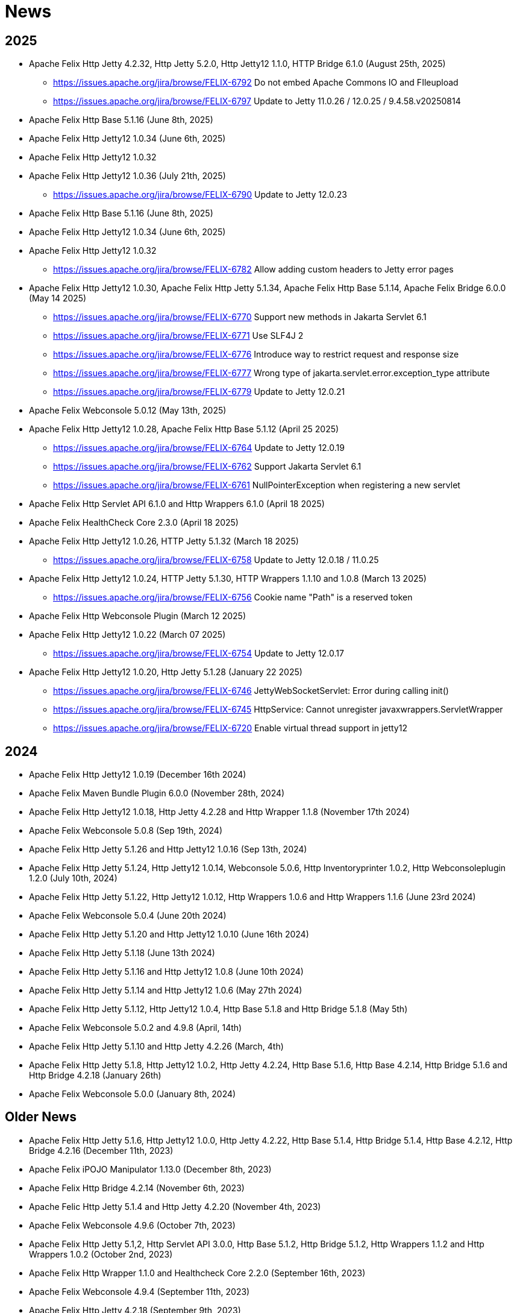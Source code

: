 = News

## 2025

* Apache Felix Http Jetty 4.2.32, Http Jetty 5.2.0, Http Jetty12 1.1.0, HTTP Bridge 6.1.0 (August 25th, 2025)
** https://issues.apache.org/jira/browse/FELIX-6792 Do not embed Apache Commons IO and FIleupload
** https://issues.apache.org/jira/browse/FELIX-6797 Update to Jetty 11.0.26 / 12.0.25 / 9.4.58.v20250814
* Apache Felix Http Base 5.1.16 (June 8th, 2025)
* Apache Felix Http Jetty12 1.0.34 (June 6th, 2025)
* Apache Felix Http Jetty12 1.0.32
* Apache Felix Http Jetty12 1.0.36 (July 21th, 2025)
** https://issues.apache.org/jira/browse/FELIX-6790 Update to Jetty 12.0.23
* Apache Felix Http Base 5.1.16 (June 8th, 2025)
* Apache Felix Http Jetty12 1.0.34 (June 6th, 2025)
* Apache Felix Http Jetty12 1.0.32
** https://issues.apache.org/jira/browse/FELIX-6782 Allow adding custom headers to Jetty error pages
* Apache Felix Http Jetty12 1.0.30, Apache Felix Http Jetty 5.1.34, Apache Felix Http Base 5.1.14, Apache Felix Bridge 6.0.0 (May 14 2025)
** https://issues.apache.org/jira/browse/FELIX-6770 Support new methods in Jakarta Servlet 6.1
** https://issues.apache.org/jira/browse/FELIX-6771 Use SLF4J 2
** https://issues.apache.org/jira/browse/FELIX-6776 Introduce way to restrict request and response size
** https://issues.apache.org/jira/browse/FELIX-6777 Wrong type of jakarta.servlet.error.exception_type attribute
** https://issues.apache.org/jira/browse/FELIX-6779 Update to Jetty 12.0.21
* Apache Felix Webconsole 5.0.12 (May 13th, 2025)
* Apache Felix Http Jetty12 1.0.28, Apache Felix Http Base 5.1.12 (April 25 2025)
** https://issues.apache.org/jira/browse/FELIX-6764 Update to Jetty 12.0.19
** https://issues.apache.org/jira/browse/FELIX-6762 Support Jakarta Servlet 6.1
** https://issues.apache.org/jira/browse/FELIX-6761 NullPointerException when registering a new servlet
* Apache Felix Http Servlet API 6.1.0 and Http Wrappers 6.1.0 (April 18 2025)
* Apache Felix HealthCheck Core 2.3.0 (April 18 2025)
* Apache Felix Http Jetty12 1.0.26, HTTP Jetty 5.1.32 (March 18 2025)
** https://issues.apache.org/jira/browse/FELIX-6758 Update to Jetty 12.0.18 / 11.0.25
* Apache Felix Http Jetty12 1.0.24, HTTP Jetty 5.1.30, HTTP Wrappers 1.1.10 and 1.0.8 (March 13 2025)
** https://issues.apache.org/jira/browse/FELIX-6756 Cookie name "Path" is a reserved token
* Apache Felix Http Webconsole Plugin (March 12 2025)
* Apache Felix Http Jetty12 1.0.22 (March 07 2025)
** https://issues.apache.org/jira/browse/FELIX-6754 Update to Jetty 12.0.17

* Apache Felix Http Jetty12 1.0.20, Http Jetty 5.1.28 (January 22 2025)
** https://issues.apache.org/jira/browse/FELIX-6746 JettyWebSocketServlet: Error during calling init()
** https://issues.apache.org/jira/browse/FELIX-6745 HttpService: Cannot unregister javaxwrappers.ServletWrapper
** https://issues.apache.org/jira/browse/FELIX-6720 Enable virtual thread support in jetty12


## 2024
* Apache Felix Http Jetty12 1.0.19 (December 16th 2024)
* Apache Felix Maven Bundle Plugin 6.0.0 (November 28th, 2024)
* Apache Felix Http Jetty12 1.0.18, Http Jetty 4.2.28 and Http Wrapper 1.1.8 (November 17th 2024)
* Apache Felix Webconsole 5.0.8 (Sep 19th, 2024)
* Apache Felix Http Jetty 5.1.26 and Http Jetty12 1.0.16 (Sep 13th, 2024)
* Apache Felix Http Jetty 5.1.24, Http Jetty12 1.0.14, Webconsole 5.0.6, Http Inventoryprinter 1.0.2, Http Webconsoleplugin 1.2.0 (July 10th, 2024)
* Apache Felix Http Jetty 5.1.22, Http Jetty12 1.0.12, Http Wrappers 1.0.6 and Http Wrappers 1.1.6 (June 23rd 2024)
* Apache Felix Webconsole 5.0.4 (June 20th 2024)
* Apache Felix Http Jetty 5.1.20 and Http Jetty12 1.0.10 (June 16th 2024)
* Apache Felix Http Jetty 5.1.18 (June 13th 2024)
* Apache Felix Http Jetty 5.1.16 and Http Jetty12 1.0.8 (June 10th 2024)
* Apache Felix Http Jetty 5.1.14 and Http Jetty12 1.0.6 (May 27th 2024)
* Apache Felix Http Jetty 5.1.12, Http Jetty12 1.0.4, Http Base 5.1.8 and Http Bridge 5.1.8 (May 5th)
* Apache Felix Webconsole 5.0.2 and 4.9.8 (April, 14th)
* Apache Felix Http Jetty 5.1.10 and Http Jetty 4.2.26 (March, 4th)
* Apache Felix Http Jetty 5.1.8, Http Jetty12 1.0.2, Http Jetty 4.2.24, Http Base 5.1.6, Http Base 4.2.14, Http Bridge 5.1.6 and Http Bridge 4.2.18 (January 26th)
* Apache Felix Webconsole 5.0.0 (January 8th, 2024)

## Older News

* Apache Felix Http Jetty 5.1.6, Http Jetty12 1.0.0, Http Jetty 4.2.22, Http Base 5.1.4, Http Bridge 5.1.4, Http Base 4.2.12, Http Bridge 4.2.16 (December 11th, 2023)
* Apache Felix iPOJO Manipulator 1.13.0 (December 8th, 2023)
* Apache Felix Http Bridge 4.2.14 (November 6th, 2023)
* Apache Felic Http Jetty 5.1.4 and Http Jetty 4.2.20 (November 4th, 2023)
* Apache Felix Webconsole 4.9.6 (October 7th, 2023)
* Apache Felix Http Jetty 5.1,2, Http Servlet API 3.0.0, Http Base 5.1.2, Http Bridge 5.1.2, Http Wrappers 1.1.2 and Http Wrappers 1.0.2 (October 2nd, 2023)
* Apache Felix Http Wrapper 1.1.0 and Healthcheck Core 2.2.0 (September 16th, 2023)
* Apache Felix Webconsole 4.9.4 (September 11th, 2023)
* Apache Felix Http Jetty 4.2.18 (September 9th, 2023)
* Apache Felix Webconsole 4.9.2, HealthCheck Webconsole Plugin 2.2.0, Http Webconsole Plugin 1.1.0, Webconsole Plugin DS 2.3.0, Webconsole Plugin Event 1.2.0, Webconsole Plugin Obr 1.1.0, Webconsole Plugin Memoryusage 1.1.0, Webconsole Plugin Packageadmin 1.1.0 (September 6th, 2023)
* Apache Felix Webconsole 4.9.0, Inventory 2.0.0, Http SSL Filter 2.0.2 and Http SSL Filter 1.2.8 (August 31st, 2023)
* Apache Felix Http Jetty 5.1.0, Http Bridge 5.1.0, Http Base 5.1.0, and Http Wrappers 1.0.0 (August 27th, 2023)
* Apache Felix HealthCheck Core 2.1.0 and HealthCheck Generalchecks 3.0.8 (August 27th, 2023)
* Apache Felix Http Jetty 5.0.6 and 4.2.16, Http Bridge 5.0.6 and 4.2.12, Http Base 5.0.4 and 4.2.10 (August 21st, 2023)
* Apache Felix Webconsole 4.8.12 (August 4th, 2023)
* Apache Felix Configadmin Interpolator Plugin 1.2.8 (July 24th, 2023)
* Apache Felix Webconsole 4.8.10 (July 23rd, 2023)
* Apache Felix Http Jetty 4.2.14, Http Bridge 4.2.10, Http Base 4.2.8 (July 23rd, 2023)
* Apache Felix HealthCheck Webconsole Plugin 2.1.0 (July 21th, 2023)
* Apache Felix HealthCheck Generalchecks 3.0.6 (July 8th, 2023)
* Apache Felix Http Jetty 4.2.12 (May 6th, 2023)
* Apache Felix Http Jetty 4.2.10, Http Bridge 4.2.8, Http Base 4.2.6 (March 12th, 2023)
* Apache Felix Http Jetty 4.2.8 (March 4th, 2023)
* Apache Felix Http Base 5.0.2, Http Bridge 5.0.4, Http Jetty 5.0.4, Http Base 4.2.4, Http Bridge 4.2.6, Http Jetty 4.2.6, Webconsole 4.8.8 (February 24th, 2023)
* Apache Felix Http Base 5.0.0, Http Bridge 5.0.0, Http Jetty 5.0.0, Http Proxy 4.0.0, Http SSL Filter 2.0.0, Http Inventory Plugin 1.0.0, Http Webconsole Plugin 1.0.0 (December 27th)
* Apache Felix Http Jetty 5.0.0-RC2 and Http Base 5.0.0-RC2 (November 25th, 2022)
* Apache Felix CM JSON 2.0.0, Configurator 1.0.18 and Feature 1.0.2 (November 16th, 2022)
* Apache Felix Http Jetty 5.0.0-RC1 and Http Base 5.0.0-RC1 (November 12th, 2022)
* Apache Felix Configadmin 1.9.26 and CM JSON 1.0.8 (November 9th, 2022)
* Apache Felix Http Servlet API 2.1.0 and Webconsole Plugin DS 2.2.0 (November 2nd, 2022)
* Apache Felix Http Jetty 4.2.2, Http Bridge 4.2.2, and Http Base 4.2.2 (October 10th, 2022)
* Apache Felix Webconsole 4.8.4 (September 5th, 2022)
* Apache Felix Event Admin 1.6.4 (July 29th, 2022)
* Apache Felix Health Check General Checks 3.0.4 (July 7th, 2022)
* Apache Felix Health Check General Checks 3.0.2 and Http Servlet API 2.0.0 (June 13th, 2022)
* Apache Felix Framework 7.0.5 released (Jun 3rd, 2022)
* Apache Felix Framework 7.0.4 released (May 25th, 2022)
* Apache Felix Webconsole 4.8.2 (May 23rd)
* Apache Felix Webconsole 4.8.0 (May 16th)
* Apache Felix SCR 2.2.0 (February 23rd)
* Apache Felix Http Jetty 4.2.0, Http Servlet API 1.2.0, Http Bridge 4.2.0, and Http Base 4.2.0 (February 20th)
* Apache Felix Health Check Core 2.0.14 (February 17th, 2022)
* Apache Felix Health Check Core 2.0.12, Health Check General Checks 3.0.0 (January 3rd, 2022)
* Apache Felix Framework 7.0.3 and Framework Security 2.8.3 released (December 6th, 2021)
* Apache Felix Configadmin Interpolation Plugin 1.2.2 released (October 29th, 2021)
* Apache Felix Webconsole 4.7.0, Http Jetty 4.1.12, Http Base 4.1.4 and Http Bridge 4.1.4 released (September 5th, 2021)
* Apache Felix Healthcheck Generalchecks 2.0.12 (August 31st, 2021)
* Apache Felix Healthcheck Generalchecks 2.0.10, Systemready 0.6.0 (August 28th, 2021)
* Apache Felix Webconsole 4.6.4 released (August 25th, 2021)
* Apache Felix Healthcheck Core 2.0.10, Healthcheck Generalchecks 2.0.8, Systemready 0.5.0, Rootcause 0.2.0
* Apache Felix Configuration Admin 1.9.22 and Http Jetty 4.1.8 (May 7th, 2021)
* Apache Felix Http Jetty 4.1.6 (March 18th, 2021)
* Apache Felix Configurator 1.0.14 (March 6th, 2021)
* Apache Felix Atomos 1.0.0 (February 23rd, 2021)
* Apache Felix SCR 2.1.26 (February 22th, 2021)
* Apache Felix CM Json 1.0.6 released (February 3rd, 2021)
* Apache Felix CM Json 1.0.4 released (January 29th, 2021)
* Apache Felix Dependency Manager r16 released (January 25th, 2021)
* Apache Felix Metatype 1.2.4 released (January 18th, 2021)
* Apache Felix Event Admin 1.6.2 released (January 11th, 2021)
* Apache Felix Configadmin 1.9.20 released (January 7th, 2021)
* Apache Felix Framework 7.0.0 and Framework Security 2.8.0 released (December 25th, 2020)
* Apache Felix Webconsole 4.6.0 and EventAdmin 1.6.0 released (December 17th, 2020)
* Apache Felix Framework 6.0.4 and Resolver 2.0.2 released (December 15th, 2020)
* Apache Felix Http Jetty 4.1.4 (November 28th, 2020)
* Apache Felix Gogo - Jline 1.1.8, BOM 1.0.6
* Apache Felix Http Jetty 4.1.2, Http Bridge 4.1.2, and Http Base 4.1.2 (October 11th, 2020)
* Apache Felix Gogo - Runtime 1.1.4, Shell 1.1.4, Command 1.1.2, BOM 1.0.4
* Apache Felix Http Jetty 4.1.0, Http Bridge 4.1.0, and Http Base 4.1.0 (September 26th, 2020)
* Apache Felix Configurator 1.0.12 (July 23rd, 2020)
* Apache Felix Webconsole 4.5.4, Configadmin 1.9.18, and Http Jetty 4.0.20 (July 20th, 2020)
* Apache Felix Maven Bundle Plugin 5.1.1 (July 14th, 2020)
* Apache Felix Health Check API 2.0.4, Health Check Core 2.0.8, Health Check General Checks 2.0.6, Health Check Webconsole Plugin 2.0.2 (July 14th, 2020)
* Apache Felix Webconsole 4.5.2 (May 8th, 2020)
* Apache Felix Webconsole 4.5.0 (April 27th, 2020)
* Apache Felix CM Json 1.0.2 (April 23rd, 2020)
* Apache Felix SCR 2.1.20 (April 20th, 2020)
* Apache Felix CM Json 1.0.0 (April 20th, 2020)
* Apache Felix SCR 2.1.18, Http Jetty 4.0.18, Http Bridge 4.0.12, Http Base 4.0.10 (April 16th, 2020)
* Apache Felix Configuration Admin Values Interpolation Plugin 1.1.0 (March 2nd, 2020)
* Apache Felix Configuration Admin Values Interpolation Plugin 1.0.0 (January 13th, 2020)
* Apache Felix SCR Maven Plugin 1.26.4, BND SCR Plugin 1.9.6, SCR Generator 1.8.4 (December 7th, 2019)
* Apache Felix Http Jetty 4.0.14 (September 15th, 2019)
* Apache Felix Http Jetty 4.0.12, Http Base 4.0.8, Http Bridge 4.0.10 (September 7th, 2019)
* Apache Felix Log 1.2.2 (August 30th, 2019)
* Apache Felix Maven Bundle Plugin 4.2.1 (August 19th, 2019)
* Apache Felix ConfigAdmin 1.9.16, Configurator 1.0.10, Http Jetty 4.0.10 and Http Bridge 4.0.8 released (June 18th, 2019)
* Apache Felix WebConsole 4.3.12 (May 27th, 2019)
* Apache Felix WebConsole 4.3.10 (May 20th, 2019)
* Apache Felix Health Check API 2.0.2, Health Check Core 2.0.6 (May 20th, 2019)
* Apache Felix Http Proxy 3.0.6 (May 15th, 2019)
* Apache Felix Health Check Core 2.0.4, Health Check General Checks 2.0.4 (May 13th, 2019)
* Apache Felix SCR Generator 1.18.2, SCR Bnd Plugin 1.9.4, Maven SCR Plugin 1.26.2 (May 9th, 2019)
* Apache Felix Framework 6.0.3 released (May 2nd, 2019)
* Apache Felix Converter 1.0.8 released (April 23rd, 2019)
* Apache Felix Maven Bundle Plugin 4.2.0 released (April 8th, 2019)
* Apache Felix Health Check Core 2.0.2 released (April 5nd, 2019)
* Apache Felix WebConsole Memory Plugin 1.0.10 released (April 2nd, 2019)
* Apache Felix Health Check General Checks 2.0.2, Root Cause Analysis 0.1.0 (March 27th, 2019)
* Apache Felix Http Jetty 4.0.8, Apache Felix Http Bridge 4.0.6 and Apache Felix Http Base 4.0.6 released (March 1st, 2019)
* Apache Felix SCR 2.1.16 released (February 26th, 2019)
* Apache Felix Health Check Annotations 2.0.0, Health Check API 2.0.0, Health Check Core 2.0.0, Health Check General Checks 2.0.0, Health Check Webconsole Plugin 2.0.0 released (February 25th, 2019)
* Apache Felix Configuration Admin 1.9.12 release (February 24th, 2019)
* Apache Felix Framework 6.0.2 released (January 31th, 2019)
* Apache Felix Bnd SCR Plugin 1.9.2 (January 26th, 2019)
* Apache Felix Dependency Manager r15 (December 23rd, 2018)
* Apache Felix Dependency Manager r14 (December 2nd, 2018)
* Apache Felix Configurator 1.0.8 released (November 18th, 2018)
* Apache Felix SCR 2.1.14 released (November 13th, 2018)
* Apache Felix Dependency Manager r13 (October 22nd, 2018)
* Apache Felix Felix Http SSL Filter 1.2.6 released (October 18th, 2018)
* Apache Felix SCR 2.1.12 released (October 17th, 2018)
* Apache Felix ConfigAdmin 1.9.10 released (October 17th, 2018)
* Apache Felix SCR 2.1.10 released (October 8th, 2018)
* Apache Felix ConfigAdmin 1.9.8 released (October 8th, 2018)
* Apache Felix Metatype 1.2.2 released (September 26th, 2018)
* Apache Felix SCR 2.1.8, Apache Felix DS Webconsole Plugin 2.1.0, Apache Felix Configurator 1.0.6, and Apache Felix OSGi Check Maven Plugin 0.1.0 (September 23rd, 2018)
* Apache Felix Http Jetty 4.0.6, Apache Felix Http Bridge 4.0.4, Apache Felix Http Proxy 3.0.4, Apache Felix Http Base 4.0.4 released (September 20th, 2018)
* Apache Felix Config Admin 1.9.6 released (September 17th, 2018)
* Apache Felix Web Console 4.3.8 (September 14th, 2018)
* Apache Felix Framework 6.0.1 and Framework Security 2.6.1 released (August 20th, 2018)
* Apache Felix SCR 2.1.6 released (August 20th, 2018)
* Apache Felix Configurator 1.0.4 released (August 10th, 2018)
* Apache Felix Http Jetty 4.0.4, Http Bridge 4.0.2 and Http Base 4.0.2 released (August 6th, 2018)
* Apache Felix SCR 2.1.2 released (August 6th, 2018)
* Apache Felix Configuration Admin 1.9.4 released (August 3rd, 2018)
* Apache Felix Configurator 1.0.2 released (July 29th, 2018)
* Apache Felix Http Jetty 4.0.2 released (July 13th, 2018)
* Apache Felix Log Service 1.2.0 and Log Service Framework Extension 1.0.0 released (July 13th, 2018)
* Apache Felix Framework 6.0.0 and Resolver 2.0.0 released (July 6th, 2018)
* Apache Felix Logback Bundle 1.0.0 released (June 25th, 2018)
* Apache Felix Maven Bundle Plugin 3.5.1 (June 19th, 2018)
* Apache Felix Gogo 1.1.0 (Runtime, Jline, Shell) released (June 14th, 2018)
* Apache Felix Connect 0.2.0 released (May 28th, 2018)
* Apache Felix Config Admin 1.9.2 released (May 26th, 2018)
* Apache Felix Event Admin 1.5.0 and Apache Felix Metatype 1.2.0 released (May 6th, 2018)
* Apache Felix Utils 1.11.0 released (May 5th, 2018)
* Apache Felix SCR 2.1.0, Apache Felix Config Admin 1.9.0, Apache Felix Configurator 1.0.0, Apache Felix Http Jetty 4.0.0, Apache Felix Http Bridge 4.0.0, Apache Felix Http Base 4.0.0, and Apache Felix Http Whiteboard 4.0.0 released (April 30th, 2018)
* Apache Felix Converter 1.0.0 released (April 26th, 2018)
* Apache Felix Resolver 1.16.0 released (March 13th, 2018)
* Apache Felix WebConsole Memory Plugin 1.0.8 released (February 28th, 2018)
* Apache Felix Maven SCR Plugin 1.26.0, Apache Felix SCR Generator 1.18.0, Apache Felix SCR Ant Task 1.18.0, and Apache Felix SCR Bnd Plugin 1.9.0 released (January 15th, 2018)
* Apache Felix Maven Bundle Plugin 3.5.0 released (January 6th, 2018)
* Apache Felix SCR 2.0.14 and Maven Bundle Plugin 3.4.0 released (December 18th, 2017)
* Apache Felix Http Jetty 3.4.8 released (December 12th, 2017)
* Apache Felix Inventory 1.0.6 released (December 12th, 2017)
* Apache Felix Http SslFilter 1.2.4 released (December 1st, 2017)
* Apache Felix Framework 5.6.10 released (November 13th, 2017)
* Apache Felix Http Jetty 3.4.6 (November 5th, 2017)
* Apache Felix Metatype 1.1.6 (October 1st, 2017)
* Apache Felix Maven SCR Plugin 1.25.0, Apache Felix SCR Generator 1.17.0, Apache Felix SCR Bnd Plugin 1.8.0, Apache Felix Webconsole DS Plugin 2.0.8, Apache Felix Webconsole Event Plugin 1.1.8 (September 30th, 2017)
* Apache Felix SCR DS Annotations 1.2.10, Apache Felix Utils 1.10.2, Apache Felix FileInstall 3.6.2 (September 11th, 2017)
* Apache Felix Gogo Runtime 1.0.8, Apache Felix Gogo JLine 1.0.8 (September 11th, 2017)
* Apache Felix Eventadmin 1.4.10 and Apache Felix Metatype 1.1.4 (September 1st, 2017)
* Apache Felix Framework 5.6.8 released (August 25th, 2017)
* Apache Felix Config Admin 1.8.16 (August 7th, 2017)
* Apache Felix Framework 5.6.6 released (July 31st, 2017)
* Apache Felix Http Jetty 3.4.4 (July 14th, 2017)
* Apache Felix Http SSLFilter 1.2.2 (July 10th, 2017)
* Apache Felix Dependency Manager r11 (July 1, 2017)
* Apache Felix SCR 2.0.12 (June 26th, 2017)
* Apache Felix Framework 5.6.4 and Resolver 1.14.0 released (May 24th, 2017)
* Apache Felix Web Console 4.3.4 (May 12th, 2017)
* Apache Felix Web Console 4.3.2, Apache Felix WebConsole OBR Plugin 1.0.4 (May 9th, 2017)
* Apache Felix Utils 1.10.0, Apache Felix FileInstall 3.6.0 (May 9th, 2017)
* Apache Felix Gogo Runtime 1.0.6, Apache Felix Gogo JLine 1.0.6 (May 9th, 2017)
* Apache Felix SCR 2.0.8 (April 28th, 2017)
* Apache Felix Maven Bundle Plugin 3.3.0 (March 13th, 2017)
* Apache Felix Framework 5.6.2 and Resolver 1.12.0 released (February 20th, 2017)
* Apache Felix Web Console Event Plugin 1.1.6 and Apache Felix Web Console PackageAdmin Plugin 1.0.4 (February 20, 2017)
* Apache Felix Web Console 4.3.0 (February 17, 2017)
* Apache Felix Dependency Manager r9 is now available in the https://felix.apache.org/downloads.cgi[downloads] section.
(February 14, 2017)
* Apache Felix Utils 1.9.0 (February 13, 2017)
* Apache Felix Config Admin 1.8.14 (February 2, 2017)
* Apache Felix JAAS 1.0.0 (January 30, 2017)
* Apache Felix DS Webconsole Plugin 2.0.6 (January 24, 2017)
* Apache Felix SCR 2.0.8, Apache Felix DS Webconsole Plugin 2.0.4, Apache Felix Utils 1.8.6 (January 16, 2017)
* Apache Felix Web Console 4.2.18 (January 13, 2017)
* Apache Felix Http Jetty 3.4.2, Apache Felix Http Bridge 3.0.18, and Apache Felix Http Base 3.0.18 (January 06, 2017)
* Apache Felix SCR bnd Plugin 1.7.2 (January 02, 2017)
* SCR Tooling: Apache Felix Maven SCR Plugin 1.24.0, Apache Felix SCR Ant Task 1.17.0, Apache Felix SCR bnd Plugin 1.7.0 and Apache Felix SCR Generator 1.16.0 released (December 24, 2016)
* Apache Felix HttpLite 0.1.5 (November 30th, 2016)
* Apache Felix Resolver 1.10.1 released (November 7th, 2016)
* Apache Felix Config Admin 1.8.12 (October 25th, 2016)
* Apache Felix Framework 5.6.1 released (October 24th, 2016)
* SCR Tooling: Apache Felix Maven SCR Plugin 1.23.0, Apache Felix SCR bnd Plugin 1.6.0, Apache Felix SCR Ant Task 1.16.0, Apache Felix SCR Annotations 1.12.0, and Apache Felix SCR Generator 1.15.0 released (October 18th, 2016)
* Apache Felix Preferences 1.1.0 (October 15th, 2016)
* Apache Felix Http Jetty 3.4.0, Apache Felix Http Bridge 3.0.16, and Apache Felix Http Base 3.0.16 (October 8th, 2016)
* Apache Felix Framework 5.6.0, Framework Security 2.6.0, and Resolver 1.10.0 released (September 25th, 2016).
* Apache Felix Http SSLFilter 1.2.0 (August 29th, 2016)
* Apache Felix Event Admin 1.4.8 (August 15th, 2016)
* Apache Felix Http Jetty 3.2.4, Apache Felix Http Bridge 3.0.12, and Apache Felix Http Base 3.0.12 (August 12th, 2016)
* Apache Felix Http SSLFilter 1.1.0 (August 12th, 2016)
* Apache Felix SCR 2.0.6 (August 6th, 2016)
* Apache Felix Http SSLFilter 1.0.8 (August 5th, 2016)
* Apache Felix Http Jetty 3.2.2, Apache Felix Http Bridge 3.0.10, and Apache Felix Http Base 3.0.10 (July 21st, 2016)
* Apache Felix Maven Bundle Plugin 3.2.0 (July 18th, 2016)
* Apache Felix SCR Annotations 1.11.0 (July 14th, 2016)
* Apache Felix Config Admin 1.8.10, Apache Felix SCR Compat 1.0.4, and Apache Felix SCR Extension Annotations 1.0.0 (July 10th, 2016)
* Apache Felix SCR 2.0.4 (July 8th, 2016)
* Apache Felix Http SSLFilter 1.0.6 (June 22nd, 2016)
* Apache Felix Web Console 4.2.16 (June 3rd, 2016)
* SCR Tooling: Apache Felix SCR bnd Plugin 1.5.0 released (May 28, 2016)
* SCR Tooling: Apache Felix Maven SCR Plugin 1.22.0, Apache Felix SCR Ant Task 1.15.0, Apache Felix SCR Annotations 1.10.0, and Apache Felix SCR Generator 1.14.0 released (May 18, 2016)
* Apache Felix Bundle Repository 2.0.8 and Apache Felix File Install 3.5.4 (April 4, 2016)
* Apache Felix Http Jetty 3.2.0, Apache Felix Http Bridge 3.0.8, Apache Felix Http Proxy 3.0.2, and Apache Felix Http Base 3.0.8 (April 1, 2016)
* Apache Felix Dependency Manager r8 is now available in the https://felix.apache.org/downloads.cgi[downloads] section.
(March 06, 2016)
* Apache Felix AutoConf resource processor 0.1.8 and Felix DeploymentAdmin 0.9.10 released (January 20, 2016)
* Apache Felix Utils 1.8.2, EventAdmin 1.4.6, FileInstall 3.5.2 (January 19, 2016)
* Apache Felix Http Jetty 3.1.6, Apache Felix Http Bridge 3.0.6 and Apache Felix Http Base 3.0.6 (January 9, 2016)
* Apache Felix JAAS Support 0.0.4, and Apache Felix Script Console Plugin 1.0.2 (December 03, 2015)
* Apache Felix Dependency Manager r6 is now available in the https://felix.apache.org/site/downloads.cgi[downloads] section.
(December 01, 2015)
* Apache Felix Http Jetty 3.1.4, Apache Felix Http Bridge 3.0.4, and Apache Felix Http Base 3.0.4 (November 29, 2015)
* Apache Felix Coordinator 1.0.2 released (November 16, 2015)
* Apache Felix Web Console Subsystem plugin 0.1.0 released (November 16, 2015)
* Maven Bundle Plugin 3.0.1 (November 13, 2015)
* The Framework 5.4.0 as well as the Resolver 1.8.0 release is now available in the https://felix.apache.org/site/downloads.cgi[downloads] section and from the Maven repository.
(October 16, 2015)
* Apache Felix Http Jetty 3.1.2, Apache Felix Http Bridge 3.0.2, and Apache Felix Http Base 3.0.2 (October 13, 2015)
* Apache Felix Web Console 4.2.14 (October 6, 2015)
* Apache Felix Gogo Command 0.16.0 and Apache Felix Gogo Shell 0.12.0 (October 5, 2015)
* Maven Bundle Plugin 3.0.0 and Apache Felix Bundle Repository 2.0.6 (September 25, 2015)
* Apache Felix Web Console 4.2.12, Apache Felix Web Console Event Plugin 1.1.4, Apache Felix Web Console Package Admin Plugin 1.0.2 (September 23, 2015)
* Apache Felix SCR 2.0.2, Apache Felix DS Webconsole Plugin 2.0.2, Apache Felix SCR Compat 1.0.2 (September 19, 2015)
* Apache Felix Http SslFilter 1.0.4 (September 17, 2015)
* The Framework 5.2.0 as well as the resolver 1.6.0 release is now available in the https://felix.apache.org/site/downloads.cgi[downloads] section and from the Maven repository.
(August 30, 2015)
* Apache Felix Threaddump 1.0.0 (August 28, 2015)
* Apache Felix Http Proxy 3.0.0 and Apache Felix Http Bridge 3.0.0 (August 17, 2015)
* Apache Felix Metatype 1.1.2 (August 14, 2015)
* Apache Felix SCR 2.0.0 implementing OSGi Declarative Services 1.3 (R6), Apache Felix DS Webconsole Plugin 2.0.0, Apache Felix SCR Compat 1.0.0 (August 11, 2015)
* Apache Felix ConfigAdmin 1.8.8, Apache Felix Metatype 1.1.0 and Apache Felix EventAdmin 1.4.4 (August 10, 2015)
* Apache Felix Http Service including support for the new R6 Http Whiteboard Service: Apache Felix Http API 3.0.0, Apache Felix Http Jetty 3.1.0, Apache Felix Http Base 3.0.0, Apache Felix Http Servlet API 1.1.2, Apache Felix Http Sslfilter 1.0.2, and Apache Felix Http Whiteboard 3.0.0 (August 10, 2015)
* Apache Felix WebConsole 4.2.10 (July 20, 2015)
* The Framework 5.0.1 as well as the resolver 1.4.0 release is now available in the https://felix.apache.org/site/downloads.cgi[downloads] section and from the Maven repository.
(June 21, 2015)
* Apache Felix Dependency Manager 4 (top level release R5) is now available in the https://felix.apache.org/site/downloads.cgi[downloads] section.
(June 09, 2015)
* Apache Felix Config Admin 1.8.6 is now available in the https://felix.apache.org/site/downloads.cgi[downloads] section.
(May 29, 2015)
* Apache Felix Connect 0.1.0  (May 28, 2015)
* Apache Felix Config Admin 1.8.4 (May 29, 2015)
* Apache Felix Maven Bundle Plugin 2.5.4 (April 27, 2015)
* Apache Felix WebConsole Memory Plugin 1.0.6 and SCR Tooling:  Apache Felix Maven SCR Plugin 1.21.0, Apache Felix SCR Ant Task 1.14.0, Apache Felix SCR bnd Plugin 1.4.0, Apache Felix SCR Annotations 1.9.12, and Apache Felix SCR Generator 1.13.0 released (April 27, 2015)
* The Framework 5.0.0 release is now available in the https://felix.apache.org/site/downloads.cgi[downloads] section and from the Maven repository.
(April 24, 2015)
* The Apache Felix Resolver 1.2.0 release is now available in the https://felix.apache.org/downloads.cgi[downloads] section and from the Maven repository.
(April 24, 2015)
* Apache Felix Metatatype 1.0.12 (April 18, 2015)
* Apache Felix Dependency Manager 4 (top level release R2) is now available in the https://felix.apache.org/site/downloads.cgi[downloads] section.
(March 24, 2015)
* Apache Felix Web Console 4.2.8, Apache Felix Web Console Plugin UPNP 1.0.6, and Apache Felix Web Console Plugin User Admin 1.0.2 (March 17, 2015)
* Apache Felix Dependency Manager 4 (top level release R1) is now available from in the https://felix.apache.org/site/downloads.cgi[downloads] section.
(March 11, 2015)
* Apache Felix Config Admin 1.8.2, Apache Felix File Install 3.5.0, Apache Felix Bundle Repository 2.0.4, Apache Felix Utils 1.8.0, Apache Felix Gogo Runtime 0.16.2 (March 10, 2015)
* The Framework 4.6.1 release is now available in the https://felix.apache.org/site/downloads.cgi[downloads] section and from the Maven repository.
(March 08, 2015)
* Apache Felix HTTP Jetty 3.0.2 (February 5, 2015)
* Apache Felix HTTP 2.4.0 release is now available in the https://felix.apache.org/site/downloads.cgi[downloads] section and from the Maven repository (February 2, 2015)
* Apache Felix Web Console 4.2.6 (January 30, 2015)
* The Framework 4.6.0 release is now available in the https://felix.apache.org/site/downloads.cgi[downloads] section and from the Maven repository.
(January 15, 2015)
* Apache Felix SCR Annotations 1.9.10 (January 9, 2015)
* Apache Felix iPOJO Manipulator and Runtime 1.12.1 release is now available in the https://felix.apache.org/site/downloads.cgi[downloads] section and the Maven repository.
(December 24, 2014)
* Apache Felix HTTP 2.3.2 release is now available in the https://felix.apache.org/site/downloads.cgi[downloads] section and from the Maven repository (November 11, 2014)
* Apache Felix Event Admin 1.4.2 (September 14, 2014)
* Apache Felix Maven Bundle Plugin 2.5.3 (August 31, 2014)
* Apache Felix Maven Bundle Plugin 2.5.2 (August 27, 2014)
* Apache Felix Maven SCR Plugin 1.20.0, and Apache Felix Event Admin 1.4.0 released (August 25, 2014)
* Apache Felix SCR Tooling: Apache Felix Maven SCR Plugin 1.19.0, Apache Felix SCR Ant Task 1.13.0, Apache Felix SCR bnd Plugin 1.3.0, Apache Felix SCR DS Annotations 1.2.8, and Apache Felix SCR Generator 1.12.0 (Jul 31, 2014)
* Apache Felix WebConsole OBR Plugin 1.0.2 is now available from the https://felix.apache.org/site/downloads.cgi[downloads] section and from the Maven repository.
(July 25, 2014)
* Apache Felix Dependency Manager 3.2.0 is now available from the https://felix.apache.org/site/downloads.cgi[downloads] section and from the Maven repository.
(July 21, 2014)
* The Framework 4.4.1 release is now available in the https://felix.apache.org/site/downloads.cgi[downloads] section and from the Maven repository.
(July 14, 2014)
* Apache Felix Maven Bundle Plugin 2.5.0 is now available from the https://felix.apache.org/site/downloads.cgi[downloads] section and from the Maven repository.
(June 26, 2014)
* Apache Felix Bundle Repository (OBR) 2.0.2 is now available in the https://felix.apache.org/site/downloads.cgi[downloads] section and from the Maven repository.
(June 26, 2014)
* Gogo Runtime 0.12.1 and Command 0.14.0 are now available in the https://felix.apache.org/site/downloads.cgi[downloads] section and from the Maven repository.
(June 23, 2014)
* Apache Felix HTTP Service 2.3.0 release is now available in the https://felix.apache.org/site/downloads.cgi[downloads] section and the Maven repository.
(June 13, 2014)
* Apache Felix SCR Tooling: Apache Felix Maven SCR Plugin 1.17.0, Apache Felix SCR Ant Task 1.11.0, Apache Felix SCR bnd Plugin 1.1.0, and Apache Felix SCR Generator 1.10.0 (May 22, 2014)
* Apache Felix iPOJO Manipulator and Runtime 1.12.0 release is now available in the https://felix.apache.org/site/downloads.cgi[downloads] section and the Maven repository.
(May 17, 2014)
* Apache Felix FileInstall 3.4.0 release is now available in the https://felix.apache.org/downloads.cgi[downloads] section and from the Maven repository (April 22, 2014)
* Apache Felix DeploymentAdmin 0.9.6 release is now available in the https://felix.apache.org/downloads.cgi[downloads] section and from the Maven repository (April 1, 2014)
* The Framework 4.4.0 and Framework Security 2.4.0 release is now available in the https://felix.apache.org/downloads.cgi[downloads] section and from the Maven repository.
(March 25, 2014)
* Apache Felix SCR Tooling: Apache Felix Maven SCR Plugin 1.16.0, Apache Felix SCR Ant Task 1.10.0, Apache Felix SCR bnd Plugin 1.0.0, Apache Felix SCR Annotations 1.9.8, and Apache Felx SCR Generator 1.9.0 (March 16, 2014)
* Apache Felix iPOJO Manipulator and Runtime 1.11.2 release is now available in the https://felix.apache.org/site/downloads.cgi[downloads] section and the Maven repository.
(March 15, 2014)
* Apache Felix Inventory 1.0.4 release is now available in the https://felix.apache.org/site/downloads.cgi[downloads] section and the Maven repository.
(March 3, 2014)
* Apache Felix Jaas 0.0.2 release is now available in the https://felix.apache.org/site/downloads.cgi[downloads] section and the Maven repository.
(Feburary 17, 2014)
* Apache Felix Inventory 1.0.2 and Apache Felix Web Console 4.2.2 releases are now available in the https://felix.apache.org/site/downloads.cgi[downloads] section and the Maven repository.
(Feburary 06, 2014)
* The Apache Felix iPOJO Runtime and Manipulator 1.11.1 releases are now available from the https://felix.apache.org/site/downloads.cgi[downloads] section and from the Maven repository.
(January 29, 2014)
* Apache Felix Coordinator 1.0.0, and Apache Felix Metatype 1.0.10 releases are now available in the https://felix.apache.org/site/downloads.cgi[downloads] section and the Maven repository.
(January 19, 2014)
* Apache Felix DeploymentAdmin 0.9.5 and Felix AutoConf Processor 0.1.5 releases are now available in the https://felix.apache.org/site/downloads.cgi[downloads] section and the Maven repository.
(December 10, 2013)
* Apache Felix HTTP Service 2.2.2 release is now available in the https://felix.apache.org/site/downloads.cgi[downloads] section and the Maven repository.
(December 10, 2013)
* The Apache Felix iPOJO Runtime and Manipulator 1.11.0 releases are now available from the https://felix.apache.org/site/downloads.cgi[downloads] section and from the Maven repository.
(October 12, 2013)
* The Apache Felix SCR Generator 1.8.2, Maven SCR Plugin 1.15.0, and SCR Ant Task 1.9.0 releases are now available from the https://felix.apache.org/site/downloads.cgi[downloads] section and from the Maven repository.
(October 04, 2013)
* Apache Felix Configuration Admin version 1.8.0 is now available in the https://felix.apache.org/site/downloads.cgi[downloads] section and from the Maven repository.
(September 28, 2013)
* Apache Felix Service Diagnostics WebConsole plugin 0.1.3 release is now available in the https://felix.apache.org/site/downloads.cgi[downloads] section and the Maven repository.
(September 27, 2013)
* Apache Felix HTTP Service 2.2.1 release is now available in the https://felix.apache.org/site/downloads.cgi[downloads] section and the Maven repository.
(September 27, 2013)
* Apache Felix Metatype Service 1.0.8 release is now available in the https://felix.apache.org/site/downloads.cgi[downloads] section and the Maven repository.
(September 16, 2013)
* Apache Felix Preferences Service 1.0.6 release is now available in the https://felix.apache.org/site/downloads.cgi[downloads] section and the Maven repository.
(August 12, 2013)
* Apache Felix Web Console Event Plugin 1.1.0 has been released and is now available in the https://felix.apache.org/site/downloads.cgi[downloads] section and from the Maven repository.
(August 02, 2013)
* The Apache Felix SCR Generator 1.8.0, Maven SCR Plugin 1.14.0, SCR Ant Task 1.8.0, SCR DS Annotations 1.2.4 ,and SCR Annotations 1.9.6 releases are now available from the https://felix.apache.org/site/downloads.cgi[downloads] section and from the Maven repository.
(August 02, 2013)
* The https://felix.apache.org/documentation/subprojects/apache-felix-script-console-plugin.html[Apache Felix Script Console Plugin] (1.0.0) is now avialable in the https://felix.apache.org/downloads.cgi[downloads] section and from the Maven repository.
(July 30,2013)
* The Apache Felix iPOJO Manipulator (1.10.1) and Runtime (1.10.1) are now available in the https://felix.apache.org/downloads.cgi[downloads] section and from the Maven repository.
(June 29, 2013)
* The Apache Felix Maven Bundle Plugin 2.4.0 is now available from the https://felix.apache.org/site/downloads.cgi[downloads] section and from the Maven repository.
(June 12, 2013)
* The Apache Felix SCR Generator 1.7.0, Maven SCR Plugin 1.13.0, SCR Ant Task 1.7.0 ,and SCR Annotations 1.9.4 releases are now available from the https://felix.apache.org/site/downloads.cgi[downloads] section and from the Maven repository.
(June 06, 2013)
* The Apache Felix Deployment Admin 0.9.4 and Auto Configuration 0.1.4 are now available in the link:/downloads.cgi[downloads] section and from the Maven repository.
* The Apache Felix iPOJO Manipulator (1.10.0), Runtime (1.10.0), Arch command for Gogo (1.1.0) and Web Console Plugin (1.7.0) are now available in the https://felix.apache.org/downloads.cgi[downloads] section and from the Maven repository.
(May 25, 2013)
* The Apache Felix Resolver 1.0.0 release is now available in the https://felix.apache.org/downloads.cgi[downloads] section and from the Maven repository.
(April 10, 2013)
* The Framework 4.2.1 and Framework Security 2.2.0 release is now available in the https://felix.apache.org/downloads.cgi[downloads] section and from the Maven repository.
(March 13, 2013)
* The Apache Felix SCR Generator 1.4.0, Maven SCR Plugin 1.10.0, SCR Ant Task 1.4.0, SCR Annotations 1.8.0, and SCR DS Annotations 1.0.2 releases are now available from the https://felix.apache.org/site/downloads.cgi[downloads] section and from the Maven repository.
(Februrary 18, 2013)
* The Framework 4.2.0 release is now available in the https://felix.apache.org/downloads.cgi[downloads] section and from the Maven repository.
(February 12, 2013)
* The Service Diagnostics Web Console Plugin 0.1.2 release is now available in the https://felix.apache.org/downloads.cgi[downloads] section and from the Maven repository.
(February 1, 2013)
* The Dependency Manager Core, Annotation, Runtime version 3.1.0 and Compat, Shell version 3.0.1 are now available in the https://felix.apache.org/downloads.cgi[downloads] section and from the Maven repository.
(January 28, 2013)
* The iPOJO Core, Composite and Annotations 1.8.6 are now available in the https://felix.apache.org/site/downloads.cgi[downloads] section and from the Maven repository.
(January 10, 2013)
* The Apache Felix SCR Generator 1.3.0, Maven SCR Plugin 1.9.0, and SCR Ant Task 1.3.0 releases are now available from the https://felix.apache.org/site/downloads.cgi[downloads] section and from the Maven repository.
(December 07, 2012)
* The UserAdmin 1.0.3 release is now available in the https://felix.apache.org/site/downloads.cgi[downloads] section and from the Maven repository.
(December 06, 2012)
* The UserAdmin file-store 1.0.2 release is now available in the https://felix.apache.org/site/downloads.cgi[downloads] section and from the Maven repository.
(December 06, 2012)
* The UserAdmin MongoDB-store 1.0.1 release is now available in the https://felix.apache.org/site/downloads.cgi[downloads] section and from the Maven repository.
(December 06, 2012)
* Pierre De Rop added to the PMC (November 19, 2012)
* Guillaume Sauthier added as a Committer (November 16, 2012)
* The Felix Declarative Services 1.6.2 release is now available in the https://felix.apache.org/site/downloads.cgi[downloads] section and from the Maven repository.
(November 12, 2012)
* The iPOJO Core, Composite and Annotations 1.8.4 are now available in the https://felix.apache.org/site/downloads.cgi[downloads] section and from the Maven repository.
(November 06, 2012)
* The iPOJO Manipulator 1.8.6 is now available in the https://felix.apache.org/site/downloads.cgi[downloads] section and from the Maven repository.
(November 06, 2012)
* The Felix Metatype Service 1.0.6 release is now available in the https://felix.apache.org/site/downloads.cgi[downloads] section and from the Maven repository.
(November 1st, 2012)
* Chetan Mehrotra added as a Committer (October 29, 2012)
* The Apache Felix Configuration Admin version 1.6.0 is now available in the https://felix.apache.org/site/downloads.cgi[downloads] section and from the Maven repository.
This release implements the latest version of the OSGi Configuration Admin specification (Version 1.5) (October 29, 2012)
* The Apache Felix EventAdmin 1.3.0 release is now available from the https://felix.apache.org/site/downloads.cgi[downloads] section and from the Maven repository.
(Sep 18, 2012)
* The Apache Felix SCR Generator 1.2.0, SCR Annotations 1.7.0, DS Annotations 1.2.0, Maven SCR Plugin 1.8.0, and SCR Ant Task 1.2.0 releases are now available from the https://felix.apache.org/site/downloads.cgi[downloads] section and from the Maven repository.
(Aug 23, 2012)
* The Framework 4.0.3 release is now available in the https://felix.apache.org/site/downloads.cgi[downloads] section and from the Maven repository.
(July 06, 2012)
* The FileInstall 3.2.4 and Utils 1.2.0 releases are now available in the https://felix.apache.org/site/downloads.cgi[downloads] section and from the Maven repository.
(June 20, 2012)
* The Apache Felix OSGi Web Console 4.0, DS Plugin 1.0, Memory Usage Plugin 1.0.4, OBR Plugin 1.0, PackageAdmin Plugin 1.0.0 and UPnP Plugin 1.0.2 are now available in the https://felix.apache.org/site/downloads.cgi[downloads] section and from the Maven repository.
(June, 10, 2012)
* The iPOJO Core, Composite and Annotations 1.8.2 are now available in the https://felix.apache.org/site/downloads.cgi[downloads] section and from the Maven repository.
(May 14, 2012)
* The iPOJO Manipulator 1.8.4 is now available in the https://felix.apache.org/site/downloads.cgi[downloads] section and from the Maven repository.
(April 06, 2012)
* The Felix FileInstall 3.2.0 is now available in the https://felix.apache.org/site/downloads.cgi[downloads] section and from the Maven repository.
(March 24, 2012)
* The Shell 1.4.3 release is now available in the https://felix.apache.org/site/downloads.cgi[downloads] section and from the Maven repository.
(March 14, 2012)
* The Utils 1.1.2 releases are now available in the https://felix.apache.org/site/downloads.cgi[downloads] section and from the Maven repository.
(February 20, 2012)
* The Felix Maven Bundle Plugin 2.3.7 is now available in the https://felix.apache.org/site/downloads.cgi[downloads] section and from the Maven repository.
(February 14, 2012)
* The Service Diagnostics Web Console Plugin 0.1.1 is now available in the https://felix.apache.org/site/downloads.cgi[downloads] section and from the Maven repository.
(February 8th, 2012)
* The Lightweight HTTP Service (core and complete) 0.1.4 is now available in the https://felix.apache.org/site/downloads.cgi[downloads] section and from the Maven repository.
(February 8th, 2012)
* The iPOJO Manipulator 1.8.2 is now available in the https://felix.apache.org/site/downloads.cgi[downloads] section and from the Maven repository.
(December 18, 2011)
* The initial release of the Felix Lightweight HTTP Service 0.1.2 is now available in the https://felix.apache.org/site/downloads.cgi[downloads] section and from the Maven repository.
(December 8, 2011)
* The Felix Maven Bundle Plugin 2.3.6 is now available in the https://felix.apache.org/site/downloads.cgi[downloads] section and from the Maven repository.
(December 2, 2011)
* The Framework 4.0.2 plus Framework Security Provider 2.0.1 release is now available in the https://felix.apache.org/site/downloads.cgi[downloads] section and from the Maven repository.
(November 25, 2011)
* The Apache Felix SCR Generator 1.1.4, Maven SCR Plugin 1.7.4, and SCR Ant Task 1.1.4 releases are now available from the https://felix.apache.org/site/downloads.cgi[downloads] section and from the Maven repository.
(Nov 15, 2011)
* The Framework 4.0.1 release is now available in the https://felix.apache.org/site/downloads.cgi[downloads] section and from the Maven repository.
(October 14, 2011)
* The Framework 4.0.0 plus Framework Security Provider 2.0.0 release is now available in the https://felix.apache.org/site/downloads.cgi[downloads] section and from the Maven repository.
(September 26, 2011)
* The EventAdmin 1.2.14 is now available in the https://felix.apache.org/site/downloads.cgi[downloads] section and from the Maven repository.
(August, 9, 2011)
* The Apache Felix SCR Generator 1.1.2, SCR Annotations 1.6.0, Maven SCR Plugin 1.7.2, and SCR Ant Task 1.1.2 releases are now available from the https://felix.apache.org/site/downloads.cgi[downloads] section and from the Maven repository.
(July 21, 2011)
* The Felix maven-bundle-plugin 2.3.5 and Bundle Repository 1.6.6 are now available in the https://felix.apache.org/site/downloads.cgi[downloads] section and from the Maven repository.
(July 11, 2011)
* The iPOJO Whiteboard Pattern Handler 1.6.0 is now available in the https://felix.apache.org/site/downloads.cgi[downloads] section and from the Maven repository.
(July 03, 2011)
* Gogo Runtime, Shell, and Command 0.10.0 are now available in the https://felix.apache.org/site/downloads.cgi[downloads] section and from the Maven repository.
(June 22, 2011)
* The EventAdmin 1.2.12 is now available in the https://felix.apache.org/site/downloads.cgi[downloads] section and from the Maven repository.
(May 25, 2011)
* The Framework 3.2.2 release is now available in the https://felix.apache.org/site/downloads.cgi[downloads] section and from the Maven repository.
(May 23, 2011)
* The iPOJO Event Admin Handler 1.8.0 is now available in the https://felix.apache.org/site/downloads.cgi[downloads] section and from the Maven repository.
(May 19, 2011)
* The Dependency Manager 3.0.0, Deployment Admin 0.9.0 and AutoConf Resource Processor 0.1.0 releases are now available in the https://felix.apache.org/site/downloads.cgi[downloads] section and from the Maven repository.
(May 5, 2011)
* The Framework 3.2.1 release is now available in the https://felix.apache.org/site/downloads.cgi[downloads] section and from the Maven repository.
(May 1, 2011)
* Log Service 1.0.1 is now available in the https://felix.apache.org/site/downloads.cgi[downloads] section and from the Maven repository.
(April 5, 2011)
* The Framework 3.2.0 plus Framework Security Provider 1.4.2 release is now available in the https://felix.apache.org/site/downloads.cgi[downloads] section and from the Maven repository.
(April 1, 2011)
* The Apache Felix SCR Generator 1.1.0, SCR Annotations 1.5.0, Maven SCR Plugin 1.7.0, and SCR Ant Task 1.1.0 releases are now available from the https://felix.apache.org/site/downloads.cgi[downloads] section and from the Maven repository (except the Ant Task only available from the Downloads page).
(March 12, 2011)
* The EventAdmin 1.2.10 is now available in the https://felix.apache.org/site/downloads.cgi[downloads] section and from the Maven repository.
(March 7, 2011)
* The iPOJO Composite 1.8.0 is now available in the https://felix.apache.org/site/downloads.cgi[downloads] section and from the Maven repository.
(February 27, 2011)
* The Framework 3.0.9 release is now available in the https://felix.apache.org/site/downloads.cgi[downloads] section and from the Maven repository.
(February 25, 2011)
* The Felix Web Console 3.1.8 is now available in the https://felix.apache.org/site/downloads.cgi[downloads] section and from the Maven repository.
(February 7, 2011)
* The Felix Maven Bundle Plugin 2.3.4 is now available in the https://felix.apache.org/site/downloads.cgi[downloads] section and from the Maven repository.
(February 7, 2011)
* The Felix FileInstall 3.1.10 is now available in the https://felix.apache.org/site/downloads.cgi[downloads] section and from the Maven repository.
(February 7, 2011)
* The iPOJO WebConsole Plugin 1.6.0 is now available in the https://felix.apache.org/site/downloads.cgi[downloads] section and from the Maven repository.
(February 5, 2011)
* The Framework 3.0.8 release is now available in the https://felix.apache.org/site/downloads.cgi[downloads] section and from the Maven repository.
(February 3, 2011)
* The Felix Http Service 2.2.0 has been released.
Available from download https://felix.apache.org/site/downloads.cgi[downloads] section and the Maven repository.
(January 31,2011)
* The maven-ipojo-plugin  1.8.0 is now available in the https://felix.apache.org/site/downloads.cgi[downloads] section and from the Maven repository.
(January 28, 2011)
* The Felix FileInstall 3.1.6 is now available in the https://felix.apache.org/site/downloads.cgi[downloads] section and from the Maven repository.
(January 25, 2011)
* The iPOJO Core, Annotations, Manipulator and Ant task 1.8.0 are now available in the https://felix.apache.org/site/downloads.cgi[downloads] section and from the Maven repository.
(January 22, 2011)
* The Felix Maven Bundle Plugin 2.2.0 is now available in the https://felix.apache.org/site/downloads.cgi[downloads] section and from the Maven repository.
(January 17, 2011)
* Gogo Command, Runtime, and Shell 0.8.0 are now available in the https://felix.apache.org/site/downloads.cgi[downloads] section and from the Maven repository.
(January 16, 2011)
* The Felix FileInstall 3.1.4 is now available in the https://felix.apache.org/site/downloads.cgi[downloads] section and from the Maven repository.
(January 6, 2011)
* The Framework 3.0.7 plus Framework Security Provider 1.4.1 release is now available in the https://felix.apache.org/site/downloads.cgi[downloads] section and from the Maven repository.
(December 30, 2010)
* The Felix FileInstall 3.1.2 is now available in the https://felix.apache.org/site/downloads.cgi[downloads] section and from the Maven repository.
(December 23, 2010)
* The Felix EventAdmin 1.2.8 is now available in the https://felix.apache.org/site/downloads.cgi[downloads] section and from the Maven repository.
(December 06, 2010)
* The iPOJO Core 1.6.8 is now available in the https://felix.apache.org/site/downloads.cgi[downloads] section and from the Maven repository.
(December 05, 2010)
* The Apache Felix Web Console 3.1.6 release is now available from the https://felix.apache.org/site/downloads.cgi[downloads] section and from the Maven repository.
(November 8, 2010)
* The Apache Felix SCR Generator 1.0.0, SCR Annotations 1.4.0, Maven SCR Plugin 1.6.0, and SCR Ant Task 1.0.0 releases are now available from the https://felix.apache.org/site/downloads.cgi[downloads] section and from the Maven repository (except the Ant Task only available from the Downloads page).
(November 8, 2010)
* The FileInstall 3.1.0 and Utils 1.1.0 releases are now available in the https://felix.apache.org/site/downloads.cgi[downloads] section and from the Maven repository.
(November 7, 2010)
* Framework 3.0 plus Framework Security Provider 1.4 have been certified R4.2 compliant and are now listed at the http://www.osgi.org/Specifications/Certified[OSGi Alliance web site].
(October 26, 2010)
* The iPOJO Core 1.6.6 is now available in the https://felix.apache.org/site/downloads.cgi[downloads] section and from the Maven repository.
(October 24, 2010)
* The Framework 3.0.5 release is now available in the https://felix.apache.org/site/downloads.cgi[downloads] section and from the Maven repository.
(October 22, 2010)
* The EventAdmin 1.2.6 release is now available in the https://felix.apache.org/site/downloads.cgi[downloads] section and from the Maven repository.
(October 15, 2010)
* The Framework 3.0.4 release is now available in the https://felix.apache.org/site/downloads.cgi[downloads] section and from the Maven repository.
(October 8, 2010)
* The iPOJO Arch command for gogo 1.0.1 available is now available in the https://felix.apache.org/site/downloads.cgi[downloads] section and from the Maven repository.
(October 2, 2010)
* The Remote Shell 1.1.2 release is now available in the https://felix.apache.org/site/downloads.cgi[downloads] section and from the Maven repository.
(October 1, 2010)
* The Framework 3.0.3 and Gogo 0.6.1 release is now available in the https://felix.apache.org/site/downloads.cgi[downloads] section and from the Maven repository.
(September 27, 2010)
* The Configuration Admin 1.2.8 release is now available in the https://felix.apache.org/site/downloads.cgi[downloads] section and from the Maven repository.
(September 13, 2010)
* The EventAdmin 1.2.4 release is now available in the https://felix.apache.org/site/downloads.cgi[downloads] section and from the Maven repository.
(September 11, 2010)
* The iPOJO Core, Annotations and Manipulator 1.6.4 are now available in the https://felix.apache.org/site/downloads.cgi[downloads] section and from the Maven repository.
(September 03, 2010)
* The Remote Shell 1.1.0 release is now available in the https://felix.apache.org/site/downloads.cgi[downloads] section and from the Maven repository.
(August 30, 2010)
* The Framework 3.0.2 and the Framework Security 1.4.0 release is now available in the https://felix.apache.org/site/downloads.cgi[downloads] section and from the Maven repository.
(August 23, 2010)
* Declarative Services 1.6.0, Web Console 3.1.2, and Web Console Memory Usage Plugin 1.0.2 are available in the https://felix.apache.org/site/downloads.cgi[downloads] section, from the maven repository, and from the Felix OBR.
(August 16, 2010)
* File Install 3.0.2 is available in the https://felix.apache.org/site/downloads.cgi[downloads] section, from the maven repository, and from the Felix OBR.
(August 9, 2010)
* The iPOJO Architecture command for Gogo is now available in the  https://felix.apache.org/site/downloads.cgi[downloads] section, from the maven repository and from the Felix OBR.
(July 24, 2010)
* The Framework 3.0.1 release is now available in the https://felix.apache.org/site/downloads.cgi[downloads] section and from the Maven repository.
(June 18, 2010)
* The Felix Web Console 3.1.0 and the BundleRepository 1.6.4 releases are now available in the https://felix.apache.org/site/downloads.cgi[downloads] section and from the Maven repository.
(June 18, 2010)
* The Framework 3.0.0 releases as well as the Gogo runtime, shell, and command 0.6.0 releases are now available in the https://felix.apache.org/site/downloads.cgi[downloads] section and from the Maven repository.
(June 11, 2010)
* http://ipojo.org[Apache Felix iPOJO] 1.6.2 has been released and is now available in the https://felix.apache.org/site/downloads.cgi[downloads] section, from the Maven repository and from the Apache Felix OBR.
(May 27, 2010)
* http://ipojo.org[Apache Felix iPOJO] Event Admin and Temporal dependency handlers 1.6.0 have been released and are now available in the https://felix.apache.org/site/downloads.cgi[downloads] section, from the Maven repository and from the Apache Felix OBR.
(May 27, 2010)
* {blank}
+
[cols=2*]
|===
| link:{{ refs.apache-karaf.path }}[Apache Karaf] 1.6.0 has been released and is now available in the https://felix.apache.org/site/downloads.cgi[downloads] section and from the Maven repository.
See the [release notes
| Apache Felix Karaf 1.6.0] for more informations.
(May 27, 2010)
|===

* Maven Bundle Plugin 2.1.0 release, Bundle Repository 1.6.2, File Install 3.0.0, Gogo 0.4.0 are now available from the Maven repository and the https://felix.apache.org/site/downloads.cgi[downloads] section.
(May 10, 2010)
* The Maven SCR Plugin 1.4.4 release, and the SCR Annotations 1.3 release are now available from the Maven repository and the https://felix.apache.org/site/downloads.cgi[downloads] section.
(April 30, 2010)
* iPOJO 1.6.0 release is now available in the https://felix.apache.org/site/downloads.cgi[downloads] section and from the Maven repository.
(April 25, 2010)
* The Framework and Main 2.0.5 releases are now available in the https://felix.apache.org/site/downloads.cgi[downloads] section and from the Maven repository.
(April 20, 2010)
* Apache Felix Utils 1.0.0, Bundle Repository 1.6.0, Web Console 3.0.0, Web Console Event Plugin 1.0.2, Web Console Memory Usage Plugin 1.0.0, Web Console UPNP Plugin 1.0.0 have been released and are now available in the https://felix.apache.org/site/downloads.cgi[downloads] section and from the Maven repository.
(March 31, 2010)
* Apache Felix Karaf 1.4.0 has been released and is now available in the https://felix.apache.org/site/downloads.cgi[downloads] section and from the Maven repository.
(March 7, 2010)
* The EventAdmin 1.2.2 release is now available in the https://felix.apache.org/site/downloads.cgi[downloads] section and from the Maven repository.
(February 22, 2010)
* The Framework and Main 2.0.4 releases are now available in the https://felix.apache.org/site/downloads.cgi[downloads] section and from the Maven repository.
(February 18, 2010)
* The Framework 2.0.3, Framework Security 1.0.0, Main 2.0.3, Bundlerepository 1.4.3, and Shell 1.4.2 releases are now available in the https://felix.apache.org/site/downloads.cgi[downloads] section and from the Maven repository.
(February 11, 2010)
* The Felix Web Console 2.0.6 release is now available in the https://felix.apache.org/site/downloads.cgi[downloads] section and from the Maven repository.
(January 21, 2010)
* File Install 2.0.8 is now available in the https://felix.apache.org/site/downloads.cgi[downloads] section and from the Maven repository.
(January 1, 2010)
* The Maven SCR Plugin 1.4.2 release, the SCR Annotations 1.2 release and the Web Console 2.0.4 release are now available from the Maven repository and the https://felix.apache.org/site/downloads.cgi[downloads] section.
(December 21, 2009)
* The Felix SCR (Declarative Services) 1.4.0 release is now available in the https://felix.apache.org/site/downloads.cgi[downloads] section and from the Maven repository.
(December 21, 2009)
* Apache Felix Karaf 1.2.0 has been released and is now available in the https://felix.apache.org/site/downloads.cgi[downloads] section and from the Maven repository.
(December 2, 2009)
* Apache Felix Http Service 2.0.4 has been released.
Available from download https://felix.apache.org/site/downloads.cgi[downloads] section and the Maven repository.
(November 27, 2009)
* The Felix SCR (Declarative Services) 1.2.0 release is now available in the https://felix.apache.org/site/downloads.cgi[downloads] section and from the Maven repository.
(November 05, 2009)
* The Framework 2.0.2 and Main 2.0.2 releases are now available in the https://felix.apache.org/site/downloads.cgi[downloads] section and from the Maven repository.
(November 04, 2009)
* The Felix Web Console 2.0.2 release is now available in the https://felix.apache.org/site/downloads.cgi[downloads] section and from the Maven repository.
(October 30, 2009)
* File Install 2.0.4 is now available in the https://felix.apache.org/site/downloads.cgi[downloads] section and from the Maven repository.
(October 30, 2009)
* The Framework 2.0.1, Main 2.0.1, Bundlerepository 1.4.2, Shell 1.4.1, and Shell TUI 1.4.1 releases are now available in the https://felix.apache.org/site/downloads.cgi[downloads] section and from the Maven repository.
(October 16, 2009)
* Apache Felix Http Service 2.0.2 has been released.
Available from download https://felix.apache.org/site/downloads.cgi[downloads] section and the Maven repository.
(October 5, 2009)
* The Felix Web Console 2.0.0 release is now available in the https://felix.apache.org/site/downloads.cgi[downloads] section and from the Maven repository.
(October 1, 2009)
* Apache Felix Karaf 1.0.0 has been released.
(September 29, 2009)
* The Maven Bundle Plugin 2.0.1 release is now available from the Maven repository.
(September 22, 2009)
* The Felix Preferences 1.0.4 release is now available from the Maven repository (September 21, 2009)
* The Maven SCR Plugin 1.4.0 release and the SCR Annotations 1.0 release are now available from the Maven repository.
(September 18, 2009)
* Felix iPOJO Web Console Plugin is now available in the https://felix.apache.org/site/downloads.cgi[downloads] section, from the Maven repository and from the Felix OBR (September 18, 2009).
* File Install 2.0.0 is now available in the https://felix.apache.org/site/downloads.cgi[downloads] section and from the Maven repository.
(September 14, 2009)
* The iPOJO Manipulator, maven-ipojo-plugin, Ant task and online manipulator 1.4.2 releases are now available in the https://felix.apache.org/site/downloads.cgi[downloads] section and from the Maven repository.
(September 11, 2009)
* The Framework 2.0.0, Main 2.0.0, Bundlerepository 1.4.1, Shell 1.4.0, and Shell TUI 1.4.0 releases are now available in the https://felix.apache.org/site/downloads.cgi[downloads] section and from the Maven repository.
(September 11, 2009)
* The Felix Config Admin 1.2.4 release is now available in the https://felix.apache.org/site/downloads.cgi[downloads] section and from the Maven repository.
(September 8, 2009)
* The Felix Config Admin 1.2.0 release is now available in the https://felix.apache.org/site/downloads.cgi[downloads] section and from the Maven repository.
(August 25, 2009)
* The Felix Metatype 1.0.4 release is now available in the https://felix.apache.org/site/downloads.cgi[downloads] section and from the Maven repository.
(August 5, 2009)
* iPOJO 1.4.0 is now available in the https://felix.apache.org/site/downloads.cgi[downloads] section, from the Maven repository and from the Felix bundle repository.
(July 29, 2009)
* File Install 1.2.0 is now available in the https://felix.apache.org/site/downloads.cgi[downloads] section and from the Maven repository.
(June 29, 2009)
* HTTP Service Jetty 1.0.1 maintenance release is now available in the https://felix.apache.org/site/downloads.cgi[downloads] section and from the Maven repository.
(June 29, 2009)
* The Framework 1.8.1, and Main 1.8.1 releases are now available in the https://felix.apache.org/site/downloads.cgi[downloads] section and from the Maven repository.
(June 25, 2009)
* The Maven SCR Plugin 1.2.0 release is now available from the Maven repository.
(May 25, 2009)
* The Felix UPnP Extra 0.4.0 and Felix UPnP Tester 0.4.0 releases are now available in the https://felix.apache.org/site/downloads.cgi[downloads] section and from the Maven repository (May 21, 2009)
* The Felix Web Console 1.2.10 release is now available in the https://felix.apache.org/site/downloads.cgi[downloads] section and from the Maven repository.
(May 15, 2009)
* The Framework 1.8.0, and Main 1.8.0 releases are now available in the https://felix.apache.org/site/downloads.cgi[downloads] section and from the Maven repository.
(Mai 14, 2009)
* The junit4osgi 1.0.0 release is now available in the https://felix.apache.org/site/downloads.cgi[downloads] section and from the Maven repository.
(May 13, 2009)
* The File Install 1.0.0 release is now available in the https://felix.apache.org/site/downloads.cgi[downloads] section and from the Maven repository.
(May 10, 2009)
* The Felix SCR 1.0.8 release is now available in the https://felix.apache.org/site/downloads.cgi[downloads] section and from the Maven repository.
(May 4, 2009)
* The Framework 1.6.1, and Main 1.6.1 releases are now available in the https://felix.apache.org/site/downloads.cgi[downloads] section and from the Maven repository.
(April 30, 2009)
* link:{{ refs.apache-karaf.path }}[Apache Karaf] has been accepted as a new subproject
* The Felix HTTP Service (Jetty) 1.0.0 release is now available in the https://felix.apache.org/site/downloads.cgi[downloads] section and from the Maven repository.
(April 13, 2009)
* The Dependency Manager and Shell 2.0.1 releases are now available in the https://felix.apache.org/site/downloads.cgi[downloads] section.
(April 8, 2009)
* The Felix 1.6.0 release is now available in the https://felix.apache.org/site/downloads.cgi[downloads] section.
(April 6, 2009)
* The Framework 1.6.0, Main 1.6.0, Bundlerepository 1.4.0, shell 1.2.0, and shell.tui 1.2.0 releases are now available in the https://felix.apache.org/site/downloads.cgi[downloads] section and from the Maven repository.
(April 6, 2009)
* The File Install 0.9.2 release is now available in the https://felix.apache.org/site/downloads.cgi[downloads] section and from the Maven repository.
(April 6, 2009)
* The Felix Log Service 1.0.0 release is now available in the https://felix.apache.org/site/downloads.cgi[downloads] section and from the Maven repository.
(April 6, 2009)
* Apache Felix BOF at http://www.eu.apachecon.com/c/aceu2009/[ApacheCon EU 2009].
(March 25, 2009)
* {blank}
+
[cols=2*]
|===
| Presentation at http://www.eu.apachecon.com/c/aceu2009/[ApacheCon EU 2009] about [Apache Felix on Androids
| Presentations{caret}Apache Felix on Androids.pdf] by Marcel Offermans and Christian van Spaandonk.
(March 25, 2009)
|===

* The Felix Web Console 1.2.8 release is now available in the https://felix.apache.org/site/downloads.cgi[downloads] section and from the Maven repository.
(March 24, 2009)
* The Maven SCR Plugin 1.0.10 release is now available from the Maven repository.
(March 16, 2009)
* The Maven Bundle Plugin 2.0.0 release is now available from the Maven repository.
(March 4, 2009)
* The Felix Remote Shell 1.0.4 release is now available from the https://felix.apache.org/site/downloads.cgi[downloads] section and from the Maven repository.
(February 27, 2009)
* The full Felix iPOJO 1.2.0 release (core + handlers) is now available in the https://felix.apache.org/site/downloads.cgi[downloads] section and from the Maven repository.
(February 9, 2009)
* {blank}
+
[cols=2*]
|===
| A lightning talk about http://www.fosdem.org/2009/schedule/events/apache_felix[Dynamic Deployment with Apache Felix] will be given at [FOSDEM '09
| http://www.fosdem.org/2009/] by Marcel Offermans (February 7, 2009)
|===

* The Felix iPOJO 1.2.0 release is now available in the https://felix.apache.org/site/downloads.cgi[downloads] section and from the Maven repository.
(February 5, 2009)
* The Felix Config Admin 1.0.10 release is now available in the https://felix.apache.org/site/downloads.cgi[downloads] section and from the Maven repository.
(February 1, 2009)
* The Felix Config Admin 1.0.8 release is now available in the https://felix.apache.org/site/downloads.cgi[downloads] section and from the Maven repository.
(January 27, 2009)
* The Felix Web Console 1.2.2 release is now available in the https://felix.apache.org/site/downloads.cgi[downloads] section and from the Maven repository.
(January 3, 2009)
* The Felix 1.4.1 release is now available in the https://felix.apache.org/site/downloads.cgi[downloads] section.
(December 24, 2008)
* The Framework 1.4.1 and Main 1.4.1 releases are now available in the https://felix.apache.org/site/downloads.cgi[downloads] section and from the Maven repository.
(December 24, 2008)
* The Felix 1.4.0 release is now available in the https://felix.apache.org/site/downloads.cgi[downloads] section.
(November 13, 2008)
* New Framework 1.4.0, Main 1.4.0, and Bundle Repository 1.2.1 releases are now available in the https://felix.apache.org/site/downloads.cgi[downloads] section and from the Maven repository.
(November 13, 2008)
* The Felix iPOJO 1.0.0 release is now available in the https://felix.apache.org/site/downloads.cgi[downloads] section and from the Maven repository.
(October 22, 2008)
* The Felix Web Console 1.2.0 release is now available in the https://felix.apache.org/site/downloads.cgi[downloads] section and from the Maven repository.
(October 14, 2008)
* The initial release of the Apache Felix Remote Shell is now available from the https://felix.apache.org/site/downloads.cgi[downloads] section and from the Maven repository.
We would like to thank Dieter Wimberger for contributing this bundle to the Apache Felix project.
* The Felix 1.2.1 release is now available in the https://felix.apache.org/site/downloads.cgi[downloads] section.
* New Framework 1.2.1, Main 1.2.1, Bundle Repository 1.2.0, Shell 1.0.2, and Shell TUI 1.0.2 releases are now available in the https://felix.apache.org/site/downloads.cgi[downloads] section and from the Maven repository.
(September 11, 2008)
* The Felix SCR 1.0.6, Metatype 1.0.2 and Maven SCR Plugin 1.0.8 releases are now available in the https://felix.apache.org/site/downloads.cgi[downloads] section and from the Maven repository.
(Sep 11, 2008)
* The File Install 0.9.0 release is now available in the https://felix.apache.org/site/downloads.cgi[downloads] section and from the Maven repository.
(August 31, 2008)
* The Maven SCR Plugin 1.0.7 release is now available from the Maven repository.
(August 22, 2008)
* The Maven Bundle Plugin 1.4.3 release (better cleanup of resources) is now available from the Maven repository.
(August 9, 2008)
* The Maven Bundle Plugin 1.4.2 release is now available from the Maven repository.
(August 8, 2008)
* The Felix SCR 1.0.4 and Configadmin 1.0.4 releases are now available in the https://felix.apache.org/site/downloads.cgi[downloads] section and from the Maven repository.
(Aug 06, 2008)
* The Maven SCR Plugin 1.0.6 release is now available from the Maven repository.
(July 7, 2008)
* The Felix SCR 1.0.2 release is now available in the https://felix.apache.org/site/downloads.cgi[downloads] section and from the Maven repository.
(June 17, 2008)
* The Felix UPnP Base Driver 0.8.0 release is now available in the https://felix.apache.org/site/downloads.cgi[downloads] section and from the Maven repository.
(June 12, 2008)
* The Maven SCR Plugin 1.0.5 release is now available from the Maven repository.
(June 9, 2008)
* The Felix Web Console 1.0.0 release is now available in the https://felix.apache.org/site/downloads.cgi[downloads] section and from the Maven repository.
(May 26, 2008)
* The Maven Bundle Plugin 1.4.1 release is now available from the Maven repository.
(May 8, 2008)
* New Framework 1.0.4, Main 1.0.4, org.osgi.core 1.0.1, org.osgi.compendium 1.0.1, org.osgi.service.obr 1.0.2, Bundle Repository 1.0.3, Shell 1.0.1, and Shell TUI 1.0.1 releases are now available in the https://felix.apache.org/site/downloads.cgi[downloads] section and from the Maven repository.
(April 25, 2008)
* The Felix Config Admin 1.0.1 release is now available in the https://felix.apache.org/site/downloads.cgi[downloads] section and from the Maven repository.
(March 30, 2008)
* The Maven SCR Plugin 1.0.4 release is now available from the Maven repository.
(March 14, 2008)
* The Maven Bundle Plugin 1.4.0 release is now available from the Maven repository.
(February 26, 2008)
* The Maven Bundle Plugin 1.2.1 release is now available from the Maven repository.
(February 18, 2008)
* The Maven OBR Plugin 1.2.0 release is now available from the Maven repository.
(February 14, 2008)
* The Maven SCR Plugin 1.0.3 release is now available from the Maven repository.
(February 11, 2008)
* The Felix Preferences 1.0.2 release is now available in the https://felix.apache.org/site/downloads.cgi[downloads] section and from the Maven repository.
(February 11, 2008)
* The Felix Configadmin 1.0.0 release is now available in the https://felix.apache.org/site/downloads.cgi[downloads] section and from the Maven repository.
(February 4, 2008)
* The Felix SCR 1.0.0 release is now available in the https://felix.apache.org/site/downloads.cgi[downloads] section and from the Maven repository.
(February 4, 2008)
* The Felix Metatype 1.0.0 release is now available in the https://felix.apache.org/site/downloads.cgi[downloads] section and from the Maven repository.
(February 4, 2008)
* The Felix Eventadmin 1.0.0 release is now available in the https://felix.apache.org/site/downloads.cgi[downloads] section and from the Maven repository.
(February 4, 2008)
* The Felix 1.0.3 release is now available in the https://felix.apache.org/site/downloads.cgi[downloads] section and from the Maven repository.
(February 1, 2008)
* The Bundle Repository 1.0.2 release is now available in the https://felix.apache.org/site/downloads.cgi[downloads] section and from the Maven repository.
(February 1, 2008)
* The Maven Bundle Plugin 1.2.0 release is now available from the Maven repository.
(January 21, 2008)
* The Maven OBR Plugin 1.0.0 release is now available from the Maven repository.
(January 12, 2008)
* The Maven SCR Plugin 1.0.2 release is now available from the Maven repository.
(January 12, 2008)
* The javax.servlet 1.0.0 release is now available from the Maven repository.
(January 12, 2008)
* The Maven SCR Plugin 1.0.1 release is now available from the Maven repository.
(December 24, 2007)
* The Maven SCR Plugin 0.4.0 release is now available from the Maven repository.
(November 5, 2007)
* The Felix 1.0.1 release is now available in the https://felix.apache.org/site/downloads.cgi[downloads] section.
(October 08, 2007)
* The Felix 1.0.0 release is now available in the https://felix.apache.org/site/downloads.cgi[downloads] section.
(July 28, 2007)
* New link:{{ refs.apache-felix-application-demonstration.path }}[example application] online.
(July 13, 2007)
* Feathercast http://feathercast.org/?p=46[podcast] about Felix released.
(May 23, 2007)
* Felix has graduated into a top level project!
* The Felix 0.8.0-incubator release is now available in the https://felix.apache.org/site/downloads.cgi[downloads] section.
* Felix has its own website!
(July 17, 2006)
